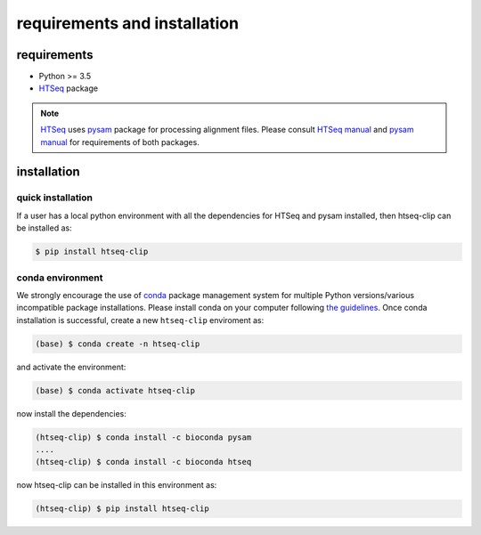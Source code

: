 requirements and installation
=============================

requirements
************

* Python >= 3.5
* `HTSeq`_  package

.. Note:: `HTSeq`_ uses `pysam`_ package for processing alignment files.  Please consult `HTSeq manual`_ and  `pysam manual`_ for requirements of both packages.

.. _`HTSeq`: https://pypi.org/project/HTSeq/
.. _`pysam`: https://pypi.org/project/pysam/
.. _`HTSeq manual`: https://htseq.readthedocs.io/en/release_0.11.1/install.html
.. _`pysam manual`: https://pysam.readthedocs.io/en/latest/installation.html

installation
************

quick installation
------------------

If a user has a local python environment with all the dependencies for HTSeq and pysam installed,
then htseq-clip can be installed as:

.. code-block:: sh 

    $ pip install htseq-clip

conda environment
-----------------

We strongly encourage the use of `conda`_ package management system for multiple Python versions/various incompatible package installations.
Please install conda on your computer following `the guidelines`_. Once conda installation is successful, create a new ``htseq-clip`` enviroment as:

.. _`conda`: https://docs.conda.io/en/latest/
.. _`the guidelines`: https://docs.anaconda.com/anaconda/install/

.. code-block:: sh 

    (base) $ conda create -n htseq-clip

and activate the environment:

.. code-block:: sh 

    (base) $ conda activate htseq-clip

now install the dependencies:

.. code-block:: sh 

    (htseq-clip) $ conda install -c bioconda pysam
    ....
    (htseq-clip) $ conda install -c bioconda htseq

now htseq-clip can be installed in this environment as:

.. code-block:: sh 

    (htseq-clip) $ pip install htseq-clip
